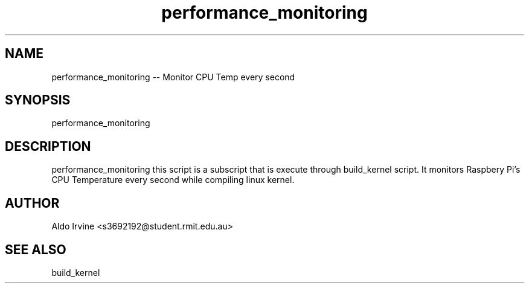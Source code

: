 .\" Automatically generated by Pandoc 2.2.1
.\"
.TH "performance_monitoring" 
.hy
.SH NAME
.PP
performance_monitoring --  Monitor CPU Temp every second
.SH SYNOPSIS
.PP
performance_monitoring
.SH DESCRIPTION
.PP
performance_monitoring this script is a subscript that is execute through build_kernel script. It monitors Raspbery Pi's CPU Temperature every second while compiling linux kernel. 
.SH AUTHOR
.PP
Aldo Irvine <s3692192@student.rmit.edu.au>
.SH SEE ALSO
.PP
build_kernel
